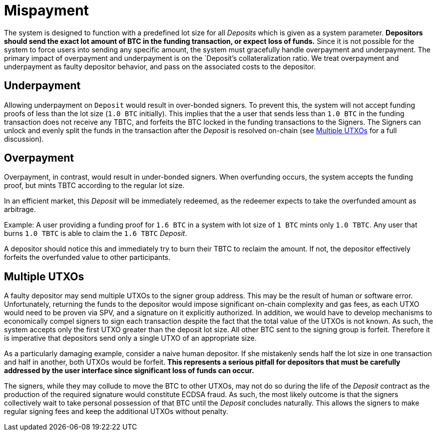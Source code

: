 = Mispayment

The system is designed to function with a predefined lot size for all _Deposits_
which is given as a system parameter. **Depositors should send the exact lot
amount of BTC in the funding transaction, or expect loss of funds.**
Since it is not possible for the system to force users into sending any specific
amount, the system must gracefully handle overpayment and underpayment. The
primary  impact of overpayment and underpayment is on the `Deposit`'s collateralization
ratio. We treat overpayment and underpayment as faulty depositor behavior,
and pass on the associated costs to the depositor.

== Underpayment

Allowing underpayment on `Deposit` would result in over-bonded signers. To
prevent this, the system will not accept funding proofs of less than the lot
size (`1.0 BTC` initially). This implies that the a user that sends less than `1.0
BTC` in the funding transaction does not receive any TBTC, and forfeits the BTC
locked in the funding transactions to the Signers. The Signers can unlock and
evenly split the funds in the transaction after the _Deposit_ is resolved on-chain (see
<<Multiple UTXOs>> for a full discussion).

== Overpayment

Overpayment, in contrast, would result in under-bonded signers. When overfunding
occurs, the system accepts the funding proof, but mints TBTC according to the
regular lot size.

In an efficient market, this _Deposit_ will be immediately redeemed,
as the redeemer expects to take the overfunded amount as arbitrage.

Example: A user providing a funding proof for `1.6 BTC` in a system
with lot size of `1 BTC` mints only `1.0 TBTC`. Any user that burns `1.0 TBTC`
is able to claim the `1.6 TBTC` _Deposit_.

A depositor should notice this and immediately try to burn their TBTC to reclaim
the amount. If not, the depositor effectively forfeits the overfunded value to
other participants.

== Multiple UTXOs

A faulty depositor may send multiple UTXOs to the signer group address. This
may be the result of human or software error. Unfortunately, returning the
funds to the depositor would impose significant on-chain complexity and gas
fees, as each UTXO would need to be proven via SPV, and a signature on it
explicitly authorized. In addition, we would have to develop mechanisms to
economically compel signers to sign each transaction despite the fact that the
total value of the UTXOs is not known. As such, the system accepts only the
first UTXO greater than the deposit lot size. All other BTC sent to the signing
group is forfeit. Therefore it is imperative that depositors send only a single
UTXO of an appropriate size.

As a particularly damaging example, consider a naive human depositor. If she
mistakenly sends half the lot size in one transaction and half in another, both
UTXOs would be forfeit. **This represents a serious pitfall for depositors that
must be carefully addressed by the user interface since significant loss of
funds can occur.**

The signers, while they may collude to move the BTC to other UTXOs, may not do
so during the life of the _Deposit_ contract as the production of the required
signature would constitute ECDSA fraud. As such, the most likely outcome is
that the signers collectively wait to take personal possession of that BTC
until the _Deposit_ concludes naturally. This allows the signers to make
regular signing fees and keep the additional UTXOs without penalty.
